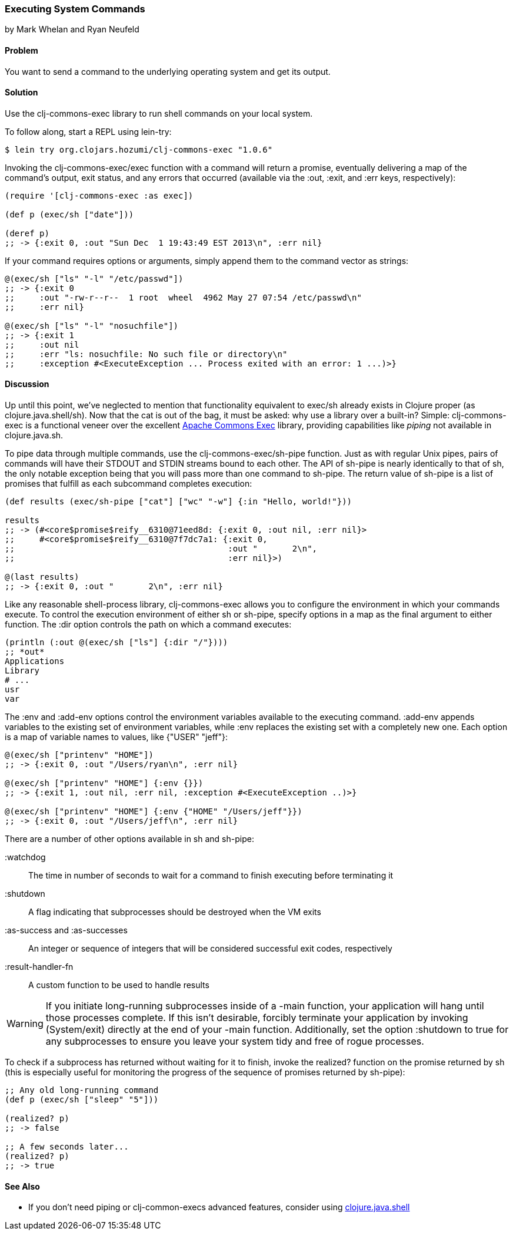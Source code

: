 === Executing System Commands
[role="byline"]
by Mark Whelan and Ryan Neufeld

==== Problem

You want to send a command to the underlying operating system and get
its output.((("I/O (input/output) streams", "executing system commands")))(((shell commands)))

==== Solution

Use the +clj-commons-exec+ library to run shell commands on your local
system.((("clj-commons-exec library")))

To follow along, start a REPL using +lein-try+:

[source,shell-session]
----
$ lein try org.clojars.hozumi/clj-commons-exec "1.0.6"
----

Invoking the +clj-commons-exec/exec+ function with a command will
return a promise, eventually delivering a map of the command's output,
exit status, and any errors that occurred (available via the +:out+, +:exit+,
and +:err+ keys, respectively):

[source,clojure]
----
(require '[clj-commons-exec :as exec])

(def p (exec/sh ["date"]))

(deref p)
;; -> {:exit 0, :out "Sun Dec  1 19:43:49 EST 2013\n", :err nil}
----

If your command requires options or arguments, simply append them to
the command vector as strings:

[source,clojure]
----
@(exec/sh ["ls" "-l" "/etc/passwd"])
;; -> {:exit 0
;;     :out "-rw-r--r--  1 root  wheel  4962 May 27 07:54 /etc/passwd\n"
;;     :err nil}

@(exec/sh ["ls" "-l" "nosuchfile"])
;; -> {:exit 1
;;     :out nil
;;     :err "ls: nosuchfile: No such file or directory\n"
;;     :exception #<ExecuteException ... Process exited with an error: 1 ...)>}
----

==== Discussion

Up until this point, we've neglected to mention that functionality
equivalent to +exec/sh+ already exists in Clojure proper (as
+clojure.java.shell/sh+). Now that the cat is out of the bag, it must
be asked: why use a library over a built-in? Simple: +clj-commons-exec+
is a functional veneer over the excellent
http://bit.ly/commons-exec[Apache Commons Exec]
library, providing capabilities like _piping_ not available in
+clojure.java.sh+.((("Clojure", "clojure.java.shell/sh")))(((Apache Commons Exec library)))

To pipe data through multiple commands, use the
+clj-commons-exec/sh-pipe+ function. Just as with regular Unix pipes,
pairs of commands will have their +STDOUT+ and +STDIN+ streams bound to
each other. The API of +sh-pipe+ is nearly identically to that of +sh+, the
only notable exception being that you will pass more than one command to
+sh-pipe+. The return value of +sh-pipe+ is a list of promises that
fulfill as each subcommand completes execution:

[source,clojure]
----
(def results (exec/sh-pipe ["cat"] ["wc" "-w"] {:in "Hello, world!"}))

results
;; -> (#<core$promise$reify__6310@71eed8d: {:exit 0, :out nil, :err nil}>
;;     #<core$promise$reify__6310@7f7dc7a1: {:exit 0,
;;                                           :out "       2\n",
;;                                           :err nil}>)

@(last results)
;; -> {:exit 0, :out "       2\n", :err nil}
----

Like any reasonable shell-process library, +clj-commons-exec+ allows you
to configure the environment in which your commands execute. To
control the execution environment of either +sh+ or +sh-pipe+, specify
options in a map as the final argument to either function. The +:dir+
option controls the path on which a command executes:

[source,clojure]
----
(println (:out @(exec/sh ["ls"] {:dir "/"})))
;; *out*
Applications
Library
# ...
usr
var
----

The +:env+ and +:add-env+ options control the environment variables
available to the executing command. +:add-env+ appends variables to the
existing set of environment variables, while +:env+ replaces the
existing set with a completely new one. Each option is a map of
variable names to values, like +{"USER" "jeff"}+:

[source,clojure]
----
@(exec/sh ["printenv" "HOME"])
;; -> {:exit 0, :out "/Users/ryan\n", :err nil}

@(exec/sh ["printenv" "HOME"] {:env {}})
;; -> {:exit 1, :out nil, :err nil, :exception #<ExecuteException ..)>}

@(exec/sh ["printenv" "HOME"] {:env {"HOME" "/Users/jeff"}})
;; -> {:exit 0, :out "/Users/jeff\n", :err nil}
----

There are a number of other options available in +sh+ and +sh-pipe+:

+:watchdog+::
  The time in number of seconds to wait for a command to finish executing before terminating it
+:shutdown+::
  A flag indicating that subprocesses should be destroyed when the VM exits
+:as-success+ and +:as-successes+::
  An integer or sequence of integers that will be considered successful exit codes, respectively
+:result-handler-fn+::
  A custom function to be used to handle results

[WARNING]
====
If you initiate long-running subprocesses inside of a +-main+
function, your application will hang until those processes complete.
If this isn't desirable, forcibly terminate your application by invoking
+(System/exit)+ directly at the end of your +-main+ function.
Additionally, set the option +:shutdown+ to +true+ for any
subprocesses to ensure you leave your system tidy and free of rogue
processes.(((applications, forcible termination of)))
====

To check if a subprocess has returned without waiting for it to
finish, invoke the +realized?+ function on the promise returned by
+sh+ (this is especially useful for monitoring the progress of the
sequence of promises returned by +sh-pipe+):(((functions, realized?)))

[source,clojure]
----
;; Any old long-running command
(def p (exec/sh ["sleep" "5"]))

(realized? p)
;; -> false

;; A few seconds later...
(realized? p)
;; -> true
----

==== See Also

* If you don't need piping or +clj-common-execs+ advanced features,
  consider using
  http://bit.ly/clj-java-shell-api[+clojure.java.shell+]
